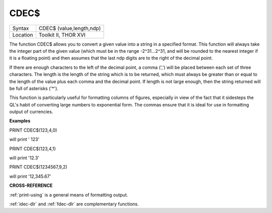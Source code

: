 ..  _cdec-dlr:

CDEC$
=====

+----------+-------------------------------------------------------------------+
| Syntax   |  CDEC$ (value,length,ndp)                                         |
+----------+-------------------------------------------------------------------+
| Location |  Toolkit II, THOR XVI                                             |
+----------+-------------------------------------------------------------------+

The function CDEC$ allows you to convert a given value into a string in
a specified format. This function will always take the integer part of
the given value (which must be in the range -2^31...2^31, and will be
rounded to the nearest integer if it is a floating point) and then
assumes that the last ndp digits are to the right of the decimal point.

If there are enough characters to the left of the decimal point, a comma
(',') will be placed between each set of three characters. The length is
the length of the string which is to be returned, which must always be
greater than or equal to the length of the value plus each comma and the
decimal point. If length is not large enough, then the string returned
will be full of asterisks ('\*').

This function is particularly useful for formatting columns of figures,
especially in view of the fact that it sidesteps the QL's habit of
converting large numbers to exponential form. The commas ensure that it
is ideal for use in formatting output of currencies.

**Examples**

PRINT CDEC$(123,4,0)

will print ' 123'

PRINT CDEC$(123,4,1)

will print '12.3'

PRINT CDEC$(1234567,9,2)

will print '12,345.67'

**CROSS-REFERENCE**

:ref:`print-using` is a general means of
formatting output.

:ref:`idec-dlr` and :ref:`fdec-dlr`
are complementary functions.

